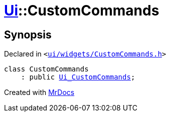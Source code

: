 [#Ui-CustomCommands]
= xref:Ui.adoc[Ui]::CustomCommands
:relfileprefix: ../
:mrdocs:


== Synopsis

Declared in `&lt;https://github.com/PrismLauncher/PrismLauncher/blob/develop/launcher/ui/widgets/CustomCommands.h#L41[ui&sol;widgets&sol;CustomCommands&period;h]&gt;`

[source,cpp,subs="verbatim,replacements,macros,-callouts"]
----
class CustomCommands
    : public xref:Ui_CustomCommands.adoc[Ui&lowbar;CustomCommands];
----






[.small]#Created with https://www.mrdocs.com[MrDocs]#

